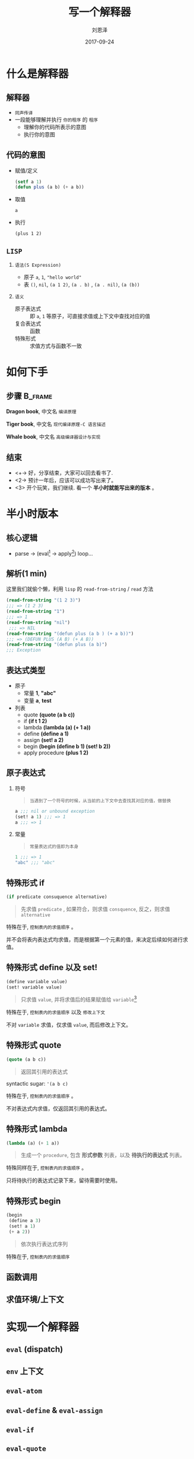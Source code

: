 #+TITLE: 写一个解释器
#+AUTHOR: 刘恩泽
#+EMAIL:  liuenze6516@gmail.com
#+DATE: 2017-09-24
#+OPTIONS:   H:2 num:t toc:t \n:nil @:t ::t |:t ^:t -:t f:t *:t <:t
#+OPTIONS:   TeX:t LaTeX:t skip:nil d:nil todo:t pri:nil tags:not-in-toc
#+EXPORT_SELECT_TAGS: export
#+EXPORT_EXCLUDE_TAGS: noexport
#+startup: beamer
#+LaTeX_CLASS: beamer
#+LaTeX_CLASS_OPTIONS: [presentation, bigger]
#+COLUMNS: %40ITEM %10BEAMER_env(Env) %9BEAMER_envargs(Env Args) %4BEAMER_col(Col) %10BEAMER_extra(Extra)
#+BEAMER_THEME: metropolis
#+BIND: org-beamer-outline-frame-title "目录"

* 什么是解释器
** 解释器
- =同声传译=
- 一段能够理解并执行 =你的程序= 的 =程序=
  - 理解你的代码所表示的意图
  - 执行你的意图

** 代码的意图
- 赋值/定义

  #+BEGIN_SRC lisp
  (setf a 1)
  (defun plus (a b) (+ a b))
  #+END_SRC

- 取值

  =a=

- 执行

  =(plus 1 2)=

** =LISP=
*** =语法(S Expression)=
- 原子 =a=, =1=, ="hello world"=
- 表 =()=, =nil=, =(a 1 2)=, =(a . b)= , =(a . nil)=, =(a (b))=
*** =语义=
- 原子表达式 :: 即 =a=, =1= 等原子，可直接求值或上下文中查找对应的值
- 复合表达式 :: 函数
- 特殊形式 :: 求值方式与函数不一致

* 如何下手
** 步骤                                                             :B_frame:
   :PROPERTIES:
   :BEAMER_env: frame
   :BEAMER_opt: allowframebreaks,label=
   :END:

#+ATTR_LATEX: :width 0.3\textwidth
*Dragon book*, 中文名 =编译原理=
#+ATTR_LATEX: :width 0.5\textwidth :placement {r}{0.5\textwidth}
[[./img/dragon.jpg]]

#+BEAMER: \framebreak
#+ATTR_LATEX: :width 0.4\textwidth
*Tiger book*, 中文名 =现代编译原理-C 语言描述=
#+ATTR_LATEX: :width 0.3\textwidth :placement {r}{0.5\textwidth}
[[./img/tiger.jpg]]

#+BEAMER: \framebreak

#+ATTR_LATEX: :width 0.4\textwidth
*Whale book*, 中文名 =高级编译器设计与实现=
#+ATTR_LATEX: :width 0.3\textwidth :placement {r}{0.5\textwidth}
[[./img/whale.jpg]]

** 结束

- <+-> 好，分享结束，大家可以回去看书了.
- <2-> 预计一年后，应该可以成功写出来了。
- <3> 开个玩笑，我们继续. 看一个 *半小时就能写出来的版本* 。

* 半小时版本
** 核心逻辑
- parse -> (eval[fn::处理表达式] -> apply[fn::处理值]) loop...
#+ATTR_LATEX: :width 0.3\textwidth :placement {r}{0.3\textwidth}
[[./img/eval-apply.png]]
** 解析(1 min)
这里我们就偷个懒，利用 =lisp= 的 =read-from-string= / =read= 方法

#+BEGIN_SRC lisp
(read-from-string "(1 2 3)")
;;; => (1 2 3)
(read-from-string "1")
;;; => 1
(read-from-string "nil")
 ;;; => NIL
(read-from-string "(defun plus (a b ) (+ a b))")
;;; => (DEFUN PLUS (A B) (+ A B))
(read-from-string "(defun plus (a b)")
;;; Exception
#+END_SRC

** 表达式类型
- 原子
  - 常量 *1*, *"abc"*
  - 变量 *a*, *test*
- 列表
  - quote *(quote (a b c))*
  - if *(if t 1 2)*
  - lambda *(lambda (a) (+ 1 a))*
  - define *(define a 1)*
  - assign *(set! a 2)*
  - begin *(begin (define b 1) (set! b 2))*
  - apply procedure *(plus 1 2)*

** 原子表达式
*** 符号
#+BEGIN_QUOTE
=当遇到了一个符号的时候，从当前的上下文中去查找其对应的值，做替换=
#+END_QUOTE

#+BEGIN_SRC lisp
a ;;; nil or unbound exception
(set! a 1) ;;; => 1
a ;;; => 1
#+END_SRC

*** 常量

#+BEGIN_QUOTE
=常量表达式的值即为本身=
#+END_QUOTE

#+BEGIN_SRC lisp
1 ;;; => 1
"abc" ;;; "abc"
#+END_SRC

** 特殊形式 *if*

#+BEGIN_SRC lisp
(if predicate consuquence alternative)
#+END_SRC

#+BEGIN_QUOTE
先求值 =predicate= , 如果符合，则求值 =consquence=, 反之，则求值 =alternative=
#+END_QUOTE

特殊在于, =控制表内的求值顺序= 。

并不会将表内表达式均求值，而是根据第一个元素的值，来决定后续如何进行求值。

** 特殊形式 *define* 以及 *set!*

#+BEGIN_SRC lisp
(define variable value)
(set! variable value)
#+END_SRC

#+BEGIN_QUOTE
只求值 =value=, 并将求值后的结果赋值给 =variable=[fn::赋值表示在上下文中添加 (install) 这个符号以及这个符号对应的值.]
#+END_QUOTE

特殊在于, =控制表内的求值顺序= 以及 =修改上下文=

不对 =variable= 求值，仅求值 =value=, 而后修改上下文。

** 特殊形式 *quote*

#+BEGIN_SRC lisp
(quote (a b c))
#+END_SRC

#+BEGIN_QUOTE
返回其引用的表达式
#+END_QUOTE

syntactic sugar: ='(a b c)=

特殊在于, =控制表内的求值顺序= 。

不对表达式内求值，仅返回其引用的表达式。

** 特殊形式 *lambda*
#+BEGIN_SRC lisp
(lambda (a) (+ 1 a))
#+END_SRC

#+BEGIN_QUOTE
生成一个 =procedure=, 包含 *形式参数* 列表，以及 *待执行的表达式* 列表。
#+END_QUOTE

特殊同样在于, =控制表内的求值顺序= 。

只将待执行的表达式记录下来，留待需要时使用。

** 特殊形式 *begin*
#+BEGIN_SRC lisp
  (begin
   (define a 3)
   (set! a 1)
   (+ a 2))
#+END_SRC

#+BEGIN_QUOTE
依次执行表达式序列
#+END_QUOTE

特殊在于, =控制表内的求值顺序=

** 函数调用

** 求值环境/上下文
[[./img/context.png]]

* 实现一个解释器
**  =eval= (dispatch)
**  =env= 上下文
**  =eval-atom=
**  =eval-define= & =eval-assign=
**  =eval-if=
**  =eval-quote=
**  =eval-lambda=
**  =eval-begin=

**  待续

* 最后
** 几个题外话
- 如果没有 assign, 会不会简单很多
- 如果使用 lazy 的求值, 而不是应用时求值，是否很多特殊形式就没有必要了
- 如果增加一个 =case= 的关键字
- 如果做语法分析
- 如果要编译成 c

** 参考文档
- [[http://norvig.com/lispy.html][(How to Write a (Lisp) Interpreter (in Python))]]
- [[http://norvig.com/lispy2.html][(An ((Even Better) Lisp) Interpreter (in Python))]]
- [[https://mitpress.mit.edu/sicp/full-text/book/book-Z-H-26.html#%_sec_4.1][SICP Charpter 4: The Metacircular Evaluator]]
